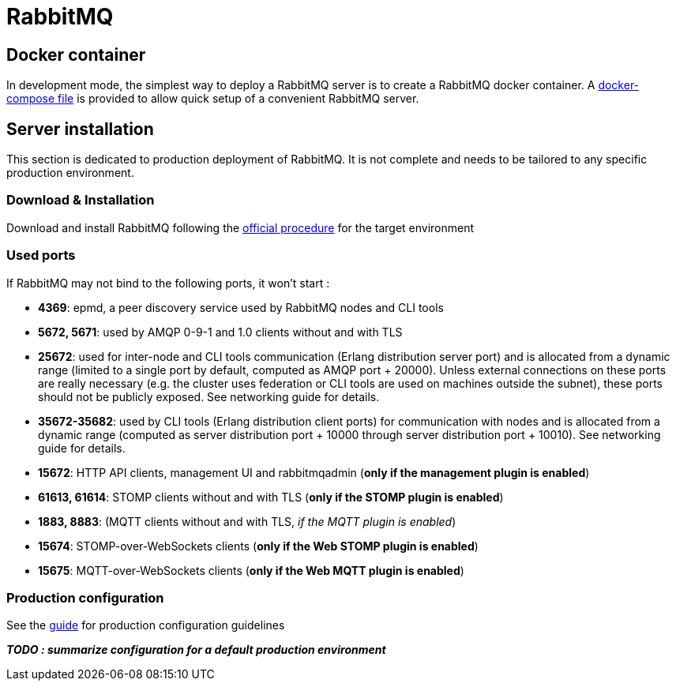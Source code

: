 // Copyright (c) 2020, RTE (http://www.rte-france.com)
//
// This Source Code Form is subject to the terms of the Mozilla Public
// License, v. 2.0. If a copy of the MPL was not distributed with this
// file, You can obtain one at http://mozilla.org/MPL/2.0/.

= RabbitMQ

== Docker container

In development mode, the simplest way to deploy a RabbitMQ server is to
create a RabbitMQ docker container. A link:src/main/docker/rabbitmq[docker-compose file] is provided to allow quick setup of a convenient RabbitMQ
 server.

== Server installation

This section is dedicated to production deployment of RabbitMQ. It is
 not complete and needs to be tailored to any specific production
 environment.

=== Download &amp; Installation

Download and install RabbitMQ following the
https://www.rabbitmq.com/download.html[official procedure] for the
target environment

=== Used ports

If RabbitMQ may not bind to the following ports, it won't start :

* *4369*: epmd, a peer discovery service used by RabbitMQ nodes and
CLI tools
* *5672, 5671*: used by AMQP 0-9-1 and 1.0 clients without and with
TLS
* *25672*: used for inter-node and CLI tools communication
(Erlang distribution server port) and is allocated from a dynamic range
(limited to a single port by default, computed as AMQP port + 20000).
Unless external connections on these ports are really necessary
(e.g. the cluster uses federation or CLI tools are used on machines
outside the subnet), these ports should not be publicly exposed. See
networking guide for details.
* *35672-35682*: used by CLI tools (Erlang distribution client ports)
for communication with nodes and is allocated from a dynamic range
(computed as server distribution port + 10000 through server
distribution port + 10010). See networking guide for details.
* *15672*: HTTP API clients, management UI and rabbitmqadmin (*only if
the management plugin is enabled*)
* *61613, 61614*: STOMP clients without and with TLS
(*only if the STOMP plugin is enabled*)
* *1883, 8883*: (MQTT clients without and with TLS,
_if the MQTT plugin is enabled_)
* *15674*: STOMP-over-WebSockets clients
(*only if the Web STOMP plugin is enabled*)
* *15675*: MQTT-over-WebSockets clients
(*only if the Web MQTT plugin is enabled*)

=== Production configuration

See the https://www.rabbitmq.com/production-checklist.html[guide] for
production configuration guidelines

*_TODO : summarize configuration for a default production environment_*